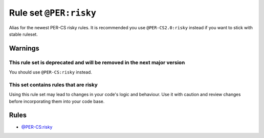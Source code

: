 =======================
Rule set ``@PER:risky``
=======================

Alias for the newest PER-CS risky rules. It is recommended you use ``@PER-CS2.0:risky`` instead if you want to stick with stable ruleset.

Warnings
--------

This rule set is deprecated and will be removed in the next major version
~~~~~~~~~~~~~~~~~~~~~~~~~~~~~~~~~~~~~~~~~~~~~~~~~~~~~~~~~~~~~~~~~~~~~~~~~

You should use ``@PER-CS:risky`` instead.

This set contains rules that are risky
~~~~~~~~~~~~~~~~~~~~~~~~~~~~~~~~~~~~~~

Using this rule set may lead to changes in your code's logic and behaviour. Use it with caution and review changes before incorporating them into your code base.

Rules
-----

- `@PER-CS:risky <./PER-CSRisky.rst>`_
